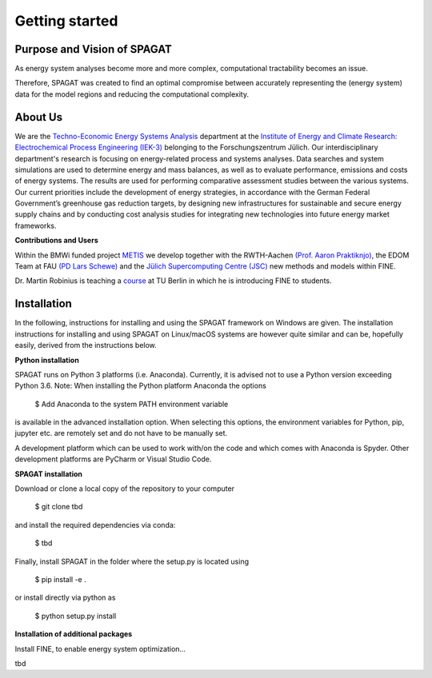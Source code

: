 ﻿###############
Getting started
###############

******************************
Purpose and Vision of SPAGAT
******************************

As energy system analyses become more and more complex, computational tractability becomes an issue. 

Therefore, SPAGAT was created to find an optimal compromise between accurately representing the (energy system) data for the model regions and reducing the computational complexity.

********
About Us
********

.. image:: https://www.fz-juelich.de/iek/iek-3/DE/_Documents/Pictures/IEK-3Team_2019-02-04.jpg?__blob=poster
    :target: https://www.fz-juelich.de/iek/iek-3/EN/Home/home_node.html
    :alt: Abteilung TSA
    :align: center

We are the `Techno-Economic Energy Systems Analysis <http://www.fz-juelich.de/iek/iek-3/EN/Forschung/_Process-and-System-Analysis/_node.html>`_
department at the `Institute of Energy and Climate Research: Electrochemical Process Engineering (IEK-3)
<http://www.fz-juelich.de/iek/iek-3/EN/Home/home_node.html>`_ belonging to the Forschungszentrum Jülich. Our
interdisciplinary department's research is focusing on energy-related process and systems analyses. Data searches and
system simulations are used to determine energy and mass balances, as well as to evaluate performance, emissions and
costs of energy systems. The results are used for performing comparative assessment studies between the various systems.
Our current priorities include the development of energy strategies, in accordance with the German Federal Government’s
greenhouse gas reduction targets, by designing new infrastructures for sustainable and secure energy supply chains and
by conducting cost analysis studies for integrating new technologies into future energy market frameworks.

**Contributions and Users**

Within the BMWi funded project `METIS <http://www.metis-platform.net/>`_ we develop together with the RWTH-Aachen
`(Prof. Aaron Praktiknjo) <http://www.wiwi.rwth-aachen.de/cms/Wirtschaftswissenschaften/Die-Fakultaet/Institute-und-Lehrstuehle/Professoren/~jgfr/Praktiknjo-Aaron/?allou=1&lidx=1>`_,
the EDOM Team at FAU `(PD Lars Schewe) <http://www.mso.math.fau.de/de/edom/team/schewe-lars/dr-lars-schewe>`_ and the
`Jülich Supercomputing Centre (JSC) <http://www.fz-juelich.de/ias/jsc/DE/Home/home_node.html>`_ new methods and models
within FINE.

.. image:: http://www.metis-platform.net/metis-platform/DE/_Documents/Pictures/projectTeamAtKickOffMeeting_640x338.jpg?__blob=normal
    :target: http://www.metis-platform.net
    :alt: METIS Team
    :align: center

Dr. Martin Robinius is teaching a `course <https://www.campus-elgouna.tu-berlin.de/energy/v_menu/msc_business_engineering_energy/modules_and_curricula/project_market_coupling/>`_
at TU Berlin in which he is introducing FINE to students.

************
Installation
************

In the following, instructions for installing and using the SPAGAT framework on Windows are given. The installation
instructions for installing and using SPAGAT on Linux/macOS systems are however quite similar and can be, hopefully
easily, derived from the instructions below.

**Python installation**

SPAGAT runs on Python 3 platforms (i.e. Anaconda). Currently, it is advised not to use a Python version exceeding
Python 3.6. Note: When installing the Python platform Anaconda the options

    $ Add Anaconda to the system PATH environment variable

is available in the advanced installation option. When selecting this options, the environment variables for Python,
pip, jupyter etc. are remotely set and do not have to be manually set.

A development platform which can be used to work with/on the code and which comes with Anaconda is Spyder.
Other development platforms are PyCharm or Visual Studio Code.

**SPAGAT installation**

Download or clone a local copy of the repository to your computer

    $ git clone tbd

and install the required dependencies via conda:

    $ tbd

Finally, install SPAGAT in the folder where the setup.py is located using

    $ pip install -e .

or install directly via python as

    $ python setup.py install

**Installation of additional packages**

Install FINE, to enable energy system optimization...

tbd